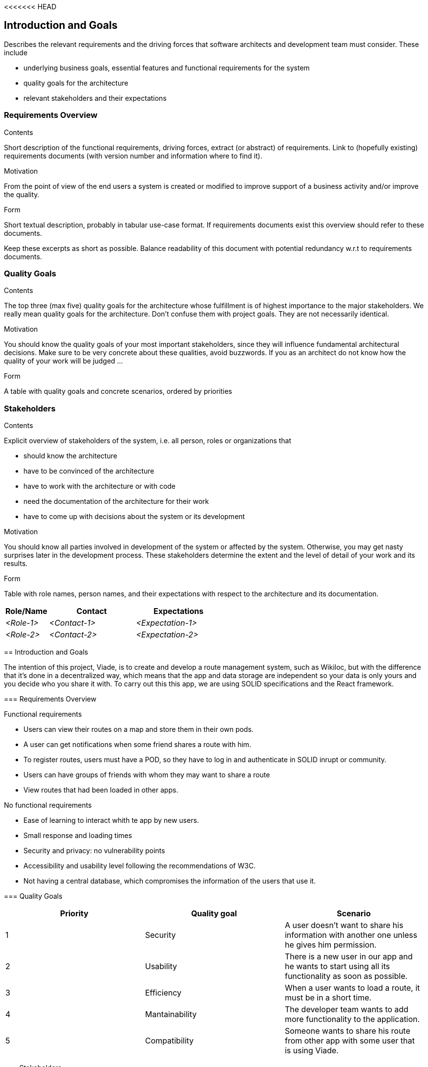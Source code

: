 <<<<<<< HEAD
[[section-introduction-and-goals]]
== Introduction and Goals

[role="arc42help"]
****
Describes the relevant requirements and the driving forces that software architects and development team must consider. These include

* underlying business goals, essential features and functional requirements for the system
* quality goals for the architecture
* relevant stakeholders and their expectations
****

=== Requirements Overview

[role="arc42help"]
****
.Contents
Short description of the functional requirements, driving forces, extract (or abstract)
of requirements. Link to (hopefully existing) requirements documents
(with version number and information where to find it).

.Motivation
From the point of view of the end users a system is created or modified to
improve support of a business activity and/or improve the quality.

.Form
Short textual description, probably in tabular use-case format.
If requirements documents exist this overview should refer to these documents.

Keep these excerpts as short as possible. Balance readability of this document with potential redundancy w.r.t to requirements documents.
****

=== Quality Goals

[role="arc42help"]
****
.Contents
The top three (max five) quality goals for the architecture whose fulfillment is of highest importance to the major stakeholders. We really mean quality goals for the architecture. Don't confuse them with project goals. They are not necessarily identical.

.Motivation
You should know the quality goals of your most important stakeholders, since they will influence fundamental architectural decisions. Make sure to be very concrete about these qualities, avoid buzzwords.
If you as an architect do not know how the quality of your work will be judged …

.Form
A table with quality goals and concrete scenarios, ordered by priorities
****

=== Stakeholders

[role="arc42help"]
****
.Contents
Explicit overview of stakeholders of the system, i.e. all person, roles or organizations that

* should know the architecture
* have to be convinced of the architecture
* have to work with the architecture or with code
* need the documentation of the architecture for their work
* have to come up with decisions about the system or its development

.Motivation
You should know all parties involved in development of the system or affected by the system.
Otherwise, you may get nasty surprises later in the development process.
These stakeholders determine the extent and the level of detail of your work and its results.

.Form
Table with role names, person names, and their expectations with respect to the architecture and its documentation.
****

[options="header",cols="1,2,2"]
|===
|Role/Name|Contact|Expectations
| _<Role-1>_ | _<Contact-1>_ | _<Expectation-1>_
| _<Role-2>_ | _<Contact-2>_ | _<Expectation-2>_
|===
=======
[[section-introduction-and-goals]]
== Introduction and Goals

The intention of this project, Viade, is to create and develop a route management system, such as Wikiloc, but with the difference that it's done in a decentralized way, which means that the app and data storage are independent so your data is only yours and you decide who you share it with.
To carry out this this app, we are using SOLID specifications and the React framework.

=== Requirements Overview

.Functional requirements
* Users can view their routes on a map and store them in their own pods.

* A user can get notifications when some friend shares a route with him.

* To register routes, users must have a POD, so they have to log in and authenticate in SOLID inrupt or community.

* Users can have groups of friends with whom they may want to share a route

* View routes that had been loaded in other apps.

.No functional requirements

* Ease of learning to interact whith te app by new users.

* Small response and loading times

* Security and privacy: no vulnerability points

* Accessibility and usability level following the recommendations of W3C.

* Not having a central database, which compromises the information of the users that use it.


=== Quality Goals

|===
| Priority | Quality goal | Scenario 

| 1 | Security | A user doesn't want to share his information with another one unless he gives him permission.
| 2 | Usability | There is a new user in our app and he wants to start using all its functionality as soon as possible.
| 3 | Efficiency | When a user wants to load a route, it must be in a short time.
| 4 | Mantainability | The developer team wants to add more functionality to the application.
| 5 | Compatibility | Someone wants to share his route from other app with some user that is using Viade.
|===

=== Stakeholders

[options="header",cols="1,2,2"]
|===
|Role/Name|Contact|Expectations
| Teachers | Teaching staff of ASW | Well developed app paying special attention to its architecture.
| Inrupt | Startup behind SOLID | Well usage of their technology in decentralized apps.
| Developers | Members of the team that create the app | Develop a functional and maintainable app.
| Users | Users of this app | Efficient and usable app to share their routes.
|===
>>>>>>> dac078e83f06d9c603ee5e4406af797426c5cdb9
